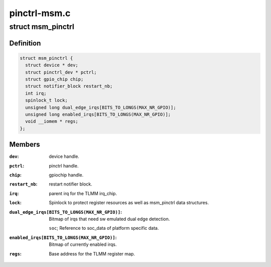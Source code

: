 .. -*- coding: utf-8; mode: rst -*-

=============
pinctrl-msm.c
=============


.. _`msm_pinctrl`:

struct msm_pinctrl
==================

.. c:type:: msm_pinctrl

    state for a pinctrl-msm device


.. _`msm_pinctrl.definition`:

Definition
----------

.. code-block:: c

  struct msm_pinctrl {
    struct device * dev;
    struct pinctrl_dev * pctrl;
    struct gpio_chip chip;
    struct notifier_block restart_nb;
    int irq;
    spinlock_t lock;
    unsigned long dual_edge_irqs[BITS_TO_LONGS(MAX_NR_GPIO)];
    unsigned long enabled_irqs[BITS_TO_LONGS(MAX_NR_GPIO)];
    void __iomem * regs;
  };


.. _`msm_pinctrl.members`:

Members
-------

:``dev``:
    device handle.

:``pctrl``:
    pinctrl handle.

:``chip``:
    gpiochip handle.

:``restart_nb``:
    restart notifier block.

:``irq``:
    parent irq for the TLMM irq_chip.

:``lock``:
    Spinlock to protect register resources as well
    as msm_pinctrl data structures.

:``dual_edge_irqs[BITS_TO_LONGS(MAX_NR_GPIO)]``:
    Bitmap of irqs that need sw emulated dual edge
    detection.

    ``soc``\ ;            Reference to soc_data of platform specific data.

:``enabled_irqs[BITS_TO_LONGS(MAX_NR_GPIO)]``:
    Bitmap of currently enabled irqs.

:``regs``:
    Base address for the TLMM register map.


